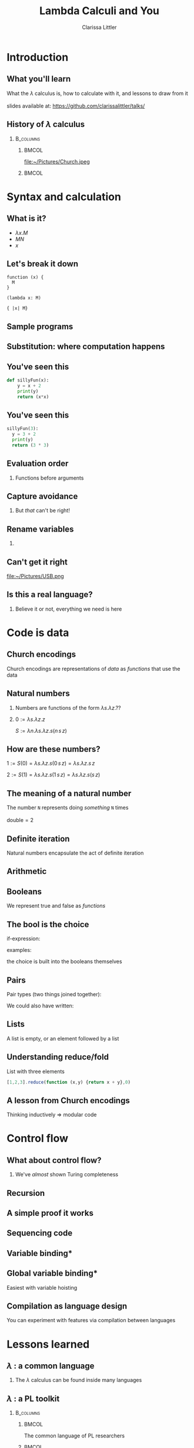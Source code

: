 #+startup: beamer
#+TITLE: Lambda Calculi and You
#+AUTHOR: Clarissa Littler
#+OPTIONS: H:2 toc:nil
#+latex_header: \usetheme{Hannover}
#+latex_header: \usecolortheme{rose}
#+LaTeX_HEADER: \usepackage{minted}
#+LaTeX_CLASS: beamer
#+LaTeX_CLASS_OPTIONS: [bigger]

* Ideas                                                            :noexport:
  So this talk is going to fulfill the dual roles of 
  + introducing the lambda calculus
  + showing lessons and ideas you can take away from the untyped lambda calculus

  What are the takeaways from the untyped lambda calculus
  + first class functions are a common language between many programming languages, allowing you to bootstrap your way into unfamiliar syntax
  + closures are /incredibly/ powerful
    + use closures whenever you can!
    + frameworks like React have been learning this by emphasizing functional components over object constructors
    + closures can be used to make objects and classes
  + think of data in terms of how it's used
    + data has an inherent computational content, which is the lesson of Church encodings
    + think of data in terms of how it should be used, not just what should be stored
    + you can derive what your functions for using data should look like by thinking of the Church encoding
** Vague outline
*** Intro
    + The lambda calculus
    + The goals of this talk
      + introduce you to lambda calculi
      + data is defined by how its used
      + closures are more powerful than you might think
      + desugaring isn't just for React
      + if you can find the lambda calculus in a language, you can code in it
    + Lambda calculus
      + History - Alonzo Church answering questions of computability and proof theory
      + Syntax - only three forms variables, applications, function abstraction
      + The computation - in substitution and substitution only
    + Where's the data?
      + Church encodings
      + Booleans
	+ True
	+ False
	+ If statements
      + Natural numbers
	+ 0 and suc
	+ small numerals
	+ natural numbers as for-loops
	+ all operations are functions
      + Lists
	+ head and tail
	+ list as fold
      + Trees
	+ left and right
	+ trees are traversals
    + Adding control
      + Y-combinators
    + The power of closures
      + Stateful variables
      + Can fake in the lambda calculus
	+ That's what monads were /actually/ for
      + Let statements
      + Lambda + stateful variables = closures
      + Closures are
	+ Objects
	+ Classes
	+ Modules
	+ All through the power of functions
	+ More common knowledge thanks to JavaScript
    + Learning new languages
      + If you can find the lambda calculus in a language, you can do almost anything
      + If you can /translate/ to the lambda calculus, you understand everything
*** Script
    We're aiming for about 4-6000 words in order for it to be properly timed
**** Draft 1
     Hi everyone! 

     Welcome to this talk I'm glad to be speaking at Open Source Bridge again. This year I'll be giving a talk we're calling "Learn the lambda calculus and be a better programmer". It's a bold title to be sure, but I'm hoping we'll be able to back up that claim. 

     So we're going to cover a few things today. First, what exactly /is/ the lambda calculus? Then the bulk of our talk we'll be covering how one /programs/ in it. Then finally we'll be applying these ideas to the larger programming world and exploring how understanding lambda calculi in general will help you bridge common ground between all the languages you ever need to learn.

     Obviously, the first question is what I even mean by "lambda calculus". Actually, it's more appropriate to same lambda /calculi/ because it's actually an entire family of formal pen-and-paper systems of computation. We'll be starting with the most basic one: the /untyped lambda calculus/.

     The untyped lambda calculus was an invention of Alonzo Church, Alan Turing's thesis advisor (double check), who was also working on the same problems on the limits of computation that caused his student to invent the Turing machine. While Turing machines model computation in a very mechanical, physical, way Church's lambda calculus was a pen & paper equational thing that is closer to an actual programming language.

     I mean, it's not /that/ close to a programming language as you might be used to. This is an example of how the lambda calculus would encode the factorial function! (picture)

     To me, this looks like a math class more than a programming class! That's not a coincidence as Church was a mathematician writing for other mathematicians about what can be theoretically calculated by an algorithm. I doubt he had anything like a modern computer in mind, given than at the time "computer" was still a job title you gave to people who worked through complex calculations for a living.

     How does the untyped lambda calculus work? It's has a /very/ simple syntax: only three forms. Those are (1) lambda abstraction, which is how you /create/ functions, (2) application, which is how you use functions, and variables.

     If you're not used to variables in a /functional/ language I want to clarify that these variables can't actually change value over the course of the program. They're like the parameters of a function in a call-by-value language not like the mutable variables of a Python, C-family language, etc. 

     We should also point out that for now there's no such thing as multi-argument functions. In the untyped lambda calculus, a 

     So here's about the simplest possible function you can create in the lambda calculus: the /identity/ function. It has the incredibly important role of being a function that does nothing at all to its argument.
     (\x. x)
     We write function applications just by adjacency so to apply the identity function to a term /a/ you'd write (\x. x) a.

     The final thing we need to explain is how to evaluate code. There's only one thing that can happen in a lambda calculus program: functional evaluation. To evaluate a function application or function call you /substitute/ in the value forthe variable everywhere. This really isn't very different than how function applications work in any programming language
     If you had a chunk of Python code like this
 #+BEGIN_SRC python :exports code :results output
   def funk(f,a,b):
       print(f(a))
       print(f(b))

   def dub(x):
       return (x + x)
    
   funk(dub,2,4)
 #+END_SRC

 #+RESULTS:
 : 4
 : 8

   How does the function call to =funk= look after substituting in the arguments? Well it becomes something kinda like

 #+BEGIN_SRC python :exports code :results output
   def funk(f,a,b):
       print(f(a))
       print(f(b))

   def dub(x):
       return (x + x)
    
   print(dub(2))
   print(dub(4))
 #+END_SRC

That's not /exactly/ a perfect analogy but you can get the rough picture of how it works at least. The important thing is that substitution at the end of the day is pretty straightforward.

I say /pretty/ straightforward because the actual details of defining substitution in the lambda calculus, which is specifically called "capture-avoiding substitution", is the plugging-in-a-USB-cord of programming language design. No one ever does it right on the first try. You'll mess up. Mess up again. Then try to go back to your first mistake and probably fix it. All that being said, we're going to avoid the details of substition in this talk. The overall concepts are simple, but Legion is waiting in the details. 

So we've already said (EDIT: no we didn't) that the untyped lambda calculus  

* Introduction
** What you'll learn
   What the $\lambda$ calculus is, how to calculate with it, and lessons to draw from it \\
   \\
   slides available at: https://github.com/clarissalittler/talks/
** History of $\lambda$ calculus
***                                                               :B_columns:
    :PROPERTIES:
    :BEAMER_env: columns
    :END:
****                                                                  :BMCOL:
     :PROPERTIES:
     :BEAMER_col: 0.45
     :END:
file:~/Pictures/Church.jpeg
****                                                                  :BMCOL:
     :PROPERTIES:
     :BEAMER_col: 0.45
     :END:
#+BEGIN_EXPORT latex
$\textasciicircum{} \rightarrow \Lambda \rightarrow \lambda$
#+END_EXPORT
* Syntax and calculation
** What is it?
  + $\lambda x. M$
  + $M N$
  + $x$
** Let's break it down
#+BEGIN_EXPORT latex
$\lambda x. M$
#+END_EXPORT

#+BEGIN_EXAMPLE
function (x) {
  M
}

(lambda x: M)

{ |x| M}
#+END_EXAMPLE
** Sample programs
#+BEGIN_EXPORT latex
\begin{align*}
  \text{id} &= \lambda x. x \\
  \text{double} &= \lambda f. \lambda x. f (f\,x) \\
  \text{if} &= \lambda b. \lambda t. \lambda f. b\,t\,f \\
\end{align*}
#+END_EXPORT
** Substitution: where computation happens
#+BEGIN_EXPORT latex
$(\lambda x. M) N \rightarrow N[M/x]$
#+END_EXPORT
** You've seen this
#+BEGIN_SRC python :exports code
  def sillyFun(x):
      y = x + 2
      print(y)
      return (x*x)
#+END_SRC

** You've seen this
#+BEGIN_SRC python :exports code
  sillyFun(3):
    y = 3 + 2
    print(y)
    return (3 * 3)
#+END_SRC
** Evaluation order
*** Functions before arguments
#+BEGIN_EXPORT latex
$M N \rightarrow (\lambda x. l) N$
#+END_EXPORT
** Capture avoidance
*** 
#+BEGIN_EXPORT latex
$(\lambda x. \lambda y. x\, y) y \rightarrow \lambda y. y\, y$ 
#+END_EXPORT

But /that/ can't be right!
** Rename variables
*** 
#+BEGIN_EXPORT latex
$(\lambda x. \lambda z. x\, z) y \rightarrow \lambda z. y\, z$ 
#+END_EXPORT
** Can't get it right
#+ATTR_LATEX: :width 5cm
file:~/Pictures/USB.png
** Is this a real language?
*** 
Believe it or not, everything we need is here
* Code is data
** Church encodings
Church encodings are representations of /data/ as /functions/ that use the data
** Natural numbers
*** 
Numbers are functions of the form $\lambda s. \lambda z. ??$
*** 
$0 := \lambda s. \lambda z. z$

$S := \lambda n. \lambda s. \lambda z. s (n\, s\, z)$
** How are *these* numbers?
$1 := S(0) = \lambda s. \lambda z. s (0\, s\, z) = \lambda s. \lambda z. s\, z$

$2 := S(1) = \lambda s. \lambda z. s (1\, s\, z) = \lambda s. \lambda z. s (s\,z)$
** The meaning of a natural number
   The number =N= represents doing /something/ =N= times
   \\
   \\
   $\text{double} = 2$
** Definite iteration
   Natural numbers encapsulate the act of definite iteration
   
** Arithmetic
#+BEGIN_EXPORT latex
\begin{align*}
m + n &:= m(S)(n) \\
1 + 1 &= 1(S)(1) = S(1) = 2 \\
2 + 2 &= 2(S)(2) = S(S(2)) = 4 \\
3 + 5 &= 3(S)(5) = S(S(S(5))) = 8
\end{align*}

\begin{align*}
 m*n &:= m(n(S))(0) \\
 1*1 &= 1(1(S))(0) \\
     &= 1(S)(0) = S(0) = 1 \\
 2*2 &= 2(2(S))(0) \\
     &= 2(S)(2(S)(0)) = 2(S)(2) = 4  
\end{align*}

#+END_EXPORT
** Booleans
We represent true and false as /functions/
#+BEGIN_EXPORT latex

\begin{align*}
\text{true} &:= \lambda t.\, \lambda f.\, t \\
\text{false} &:= \lambda t.\, \lambda f.\, f
\end{align*}

#+END_EXPORT

** The bool is the choice
if-expression:
#+BEGIN_EXPORT latex

$$\text{if} := \lambda b.\, \lambda t.\, \lambda f.\, b\,t\,f$$ 

#+END_EXPORT
examples:
#+BEGIN_EXPORT latex

\begin{align*}
\text{if}(\text{true})(x)(y) &= \text{true}(x)(y) = x \\
\text{if}(\text{false})(x)(y) &= \text{false}(x)(y) = y
\end{align*}

#+END_EXPORT
the choice is built into the booleans themselves

** Pairs
Pair types (two things joined together):
#+BEGIN_EXPORT latex
\begin{align*}
  \text{pair} &:= \lambda l. \, \lambda r.\, \lambda p.\, p(l)(r) \\
  \text{fst} &:= \lambda p. p (\lambda l.\, \lambda r.\, l) \\
  \text{snd} &:= \lambda p. p (\lambda l.\, \lambda r.\, r)
\end{align*}
#+END_EXPORT

We could also have written:
#+BEGIN_EXPORT latex
\begin{align*}
  \text{fst} &:= \lambda p. p(\text{true}) \\
  \text{snd} &:= \lambda p. p(\text{false})
\end{align*}
#+END_EXPORT
** Lists
A list is empty, or an element followed by a list

#+BEGIN_EXPORT latex
\begin{align*}
  \text{nil} &:= \lambda c. \lambda n. n \\
  \text{cons}(x,xs) &:= \lambda c. \lambda n. c\, x (xs\, c\, n)
\end{align*}
#+END_EXPORT
** Understanding reduce/fold
List with three elements
#+BEGIN_EXPORT latex
\begin{align*}
  ourList :=& cons(1,cons(2,cons(3,nil))) \\
  ourList(+,0) =& 1 + cons(2,cons(3,nil))(+,0) \\
               =& 1 + 2 + cons(3,nil)(+,0) \\
               =& 1 + 2 + 3 + nil(+,0) \\
               =& 1 + 2 + 3 + 0 \\
\end{align*}
#+END_EXPORT

#+BEGIN_SRC js :exports code
  [1,2,3].reduce(function (x,y) {return x + y},0)
#+END_SRC
** A lesson from Church encodings
  Thinking inductively $\Rightarrow$ modular code
* Control flow
** What about control flow?
*** 
   We've /almost/ shown Turing completeness
** Recursion
#+BEGIN_EXPORT latex
 $ Y := \lambda f. (\lambda x. f(x\,x)) (\lambda x. f (x\,x))$

#+END_EXPORT
** A simple proof it works
#+BEGIN_EXPORT latex
\begin{align*}
Y(g) &= (\lambda x.\, g(x x))(\lambda x.\, g(x x)) \\
     &= g((\lambda x.\, g(x x))(\lambda x.\, g(x x))) \\
     &= g(Y(g)) 
\end{align*}
#+END_EXPORT
** Sequencing code
#+BEGIN_EXPORT latex
\begin{displaymath}
  l_1;l_2 \Rightarrow (\lambda x. l_2) l_1
\end{displaymath}
#+END_EXPORT
** Variable binding*
#+BEGIN_EXPORT latex
\begin{displaymath}
  \text{let}\, x\,=\,v\, \text{in}\, M \Rightarrow (\lambda x. M) v 
\end{displaymath}
#+END_EXPORT
** Global variable binding*
Easiest with variable hoisting
#+BEGIN_EXPORT latex
\begin{displaymath}
  \text{var}\,x\,=\,v;M \Rightarrow (\lambda x. M) v
\end{displaymath}
#+END_EXPORT
** Compilation as language design
You can experiment with features via compilation between languages
* Lessons learned
** $\lambda$ : a common language
*** 
The $\lambda$ calculus can be found inside many languages

** $\lambda$ : a PL toolkit
***                                                               :B_columns:
    :PROPERTIES:
    :BEAMER_env: columns
    :END:
****                                                                  :BMCOL:
     :PROPERTIES:
     :BEAMER_col: 0.4
     :END:
   The common language of PL researchers
****                                                                  :BMCOL:
     :PROPERTIES:
     :BEAMER_col: 0.4
     :END:

file:~/Pictures/tapl.jpg
** $\lambda$ : a way to understand computation
   Formal mathematical models let us get at the heart of computation
** Questions
*** 
#+BEGIN_EXPORT latex
{\Huge Any Questions?}
#+END_EXPORT
** Bonus slides
*** 
#+BEGIN_EXPORT latex
{\Huge GUESS WE HAD MORE TIME!}
#+END_EXPORT
** What about /mutable variables/?
***                                                               :B_columns:
    :PROPERTIES:
    :BEAMER_env: columns
    :END:
****                                                                  :BMCOL:
     :PROPERTIES:
     :BEAMER_col: 0.3
     :END:
Mutable variables can be /simulated/
****                                                                  :BMCOL:
     :PROPERTIES:
     :BEAMER_col: 0.45
     :END:
***** The secret origin of monads
file:~/Pictures/moggi.png 
** Closures + state
***                                                               :B_columns:
    :PROPERTIES:
    :BEAMER_env: columns
    :END:
****                                                                  :BMCOL:
     :PROPERTIES:
     :BEAMER_col: 0.45
     :END:
$\lambda$ + state = everything
****                                                                  :BMCOL:
     :PROPERTIES:
     :BEAMER_col: 0.45
     :END:
file:~/Pictures/LOL.jpg
